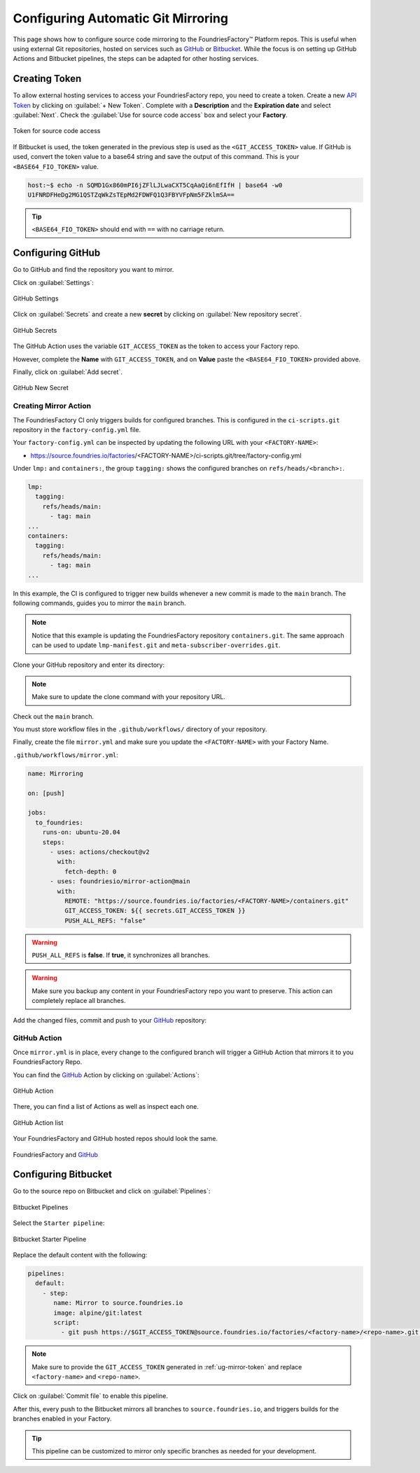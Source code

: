 .. _ug-mirror-action:

Configuring Automatic Git Mirroring
===================================

This page shows how to configure source code mirroring to the FoundriesFactory™ Platform repos.
This is useful when using external Git repositories, hosted on services such as GitHub_ or Bitbucket_.
While the focus is on setting up GitHub Actions and Bitbucket pipelines, the steps can be adapted for other hosting services.

.. _ug-mirror-token:

Creating Token
--------------

To allow external hosting services to access your FoundriesFactory repo, you need to create a token.
Create a new `API Token <https://app.foundries.io/settings/tokens/>`_ by clicking on :guilabel:`+ New Token`.
Complete with a **Description** and the **Expiration date** and select :guilabel:`Next`.
Check the :guilabel:`Use for source code access` box and select your **Factory**.

.. figure:: /_static/user-guide/mirror-action/mirror-action.png
   :width: 500
   :align: center

   Token for source code access

If Bitbucket is used, the token generated in the previous step is used as the ``<GIT_ACCESS_TOKEN>`` value.
If GitHub is used, convert the token value to a base64 string and save the output of this command. This is your ``<BASE64_FIO_TOKEN>`` value.

.. prompt:: bash host:~$, auto

   host:~$ echo -n <FIO_TOKEN> | base64 -w0

.. code-block:: console

   host:~$ echo -n SQMD1Gx860mPI6jZFlLJLwaCXT5CqAaQi6nEfIfH | base64 -w0
   U1FNRDFHeDg2MG1QSTZqWkZsTEpMd2FDWFQ1Q3FBYVFpNm5FZklmSA==

.. tip::

   ``<BASE64_FIO_TOKEN>`` should end with ``==`` with no carriage return.

Configuring GitHub
------------------

Go to GitHub and find the repository you want to mirror.

Click on :guilabel:`Settings`:

.. figure:: /_static/user-guide/mirror-action/mirror-action-github-setting.png
   :width: 900
   :align: center

   GitHub Settings

Click on :guilabel:`Secrets` and create a new **secret** by clicking on :guilabel:`New repository secret`.

.. figure:: /_static/user-guide/mirror-action/mirror-action-github-secrets.png
   :width: 900
   :align: center

   GitHub Secrets

The GitHub Action uses the variable ``GIT_ACCESS_TOKEN`` as the token to access your Factory repo.

However, complete the **Name** with ``GIT_ACCESS_TOKEN``, and on **Value** paste the ``<BASE64_FIO_TOKEN>`` provided above.

Finally, click on :guilabel:`Add secret`.

.. figure:: /_static/user-guide/mirror-action/mirror-action-github-new-secret.png
   :width: 900
   :align: center

   GitHub New Secret

Creating Mirror Action
^^^^^^^^^^^^^^^^^^^^^^

The FoundriesFactory CI only triggers builds for configured branches.
This is configured in the ``ci-scripts.git`` repository in the ``factory-config.yml`` file.

Your ``factory-config.yml`` can be inspected by updating the following URL with your ``<FACTORY-NAME>``:

- https://source.foundries.io/factories/<FACTORY-NAME>/ci-scripts.git/tree/factory-config.yml

Under ``lmp:`` and ``containers:``, the group ``tagging:`` shows the configured branches on ``refs/heads/<branch>:``.

.. code-block:: YAML

    lmp:
      tagging:
        refs/heads/main:
          - tag: main
    ...
    containers:
      tagging:
        refs/heads/main:
          - tag: main
    ...

In this example, the CI is configured to trigger new builds whenever a new commit is made to the ``main`` branch.
The following commands, guides you to mirror the ``main`` branch.

.. note::

    Notice that this example is updating the FoundriesFactory repository ``containers.git``. 
    The same approach can be used to update ``lmp-manifest.git`` and ``meta-subscriber-overrides.git``.

Clone your GitHub repository and enter its directory:

.. note::

    Make sure to update the clone command with your repository URL.

.. prompt:: bash host:~$

    git clone https://github.com/<host>/<repo_name>
    cd <repo_name>

Check out the ``main`` branch.

.. prompt:: bash host:~$, auto

    host:~$ git checkout main

You must store workflow files in the ``.github/workflows/`` directory of your repository.

.. prompt:: bash host:~$, auto

    host:~$ mkdir -p .github/workflows/

Finally, create the file ``mirror.yml`` and make sure you update the ``<FACTORY-NAME>`` with your Factory Name.

``.github/workflows/mirror.yml``:

.. code-block:: YAML

      name: Mirroring
      
      on: [push]
      
      jobs:
        to_foundries:
          runs-on: ubuntu-20.04
          steps:
            - uses: actions/checkout@v2
              with:
                fetch-depth: 0
            - uses: foundriesio/mirror-action@main
              with:
                REMOTE: "https://source.foundries.io/factories/<FACTORY-NAME>/containers.git"
                GIT_ACCESS_TOKEN: ${{ secrets.GIT_ACCESS_TOKEN }}
                PUSH_ALL_REFS: "false"

.. warning::

    ``PUSH_ALL_REFS`` is **false**.
    If **true**, it synchronizes all branches.

.. warning::

    Make sure you backup any content in your FoundriesFactory repo you want to preserve.
    This action can completely replace all branches.

Add the changed files, commit and push to your GitHub_ repository:

      .. prompt:: bash host:~$, auto

          host:~$ git add .github/workflows/mirror.yml
          host:~$ git commit -m "Adding Mirror Action"
          host:~$ git push

GitHub Action
^^^^^^^^^^^^^

Once ``mirror.yml`` is in place, every change to the configured branch will trigger a GitHub Action that mirrors it to you FoundriesFactory Repo.

You can find the GitHub_ Action by clicking on :guilabel:`Actions`:

.. figure:: /_static/user-guide/mirror-action/mirror-action-github-action.png
   :width: 900
   :align: center

   GitHub Action

There, you can find a list of Actions as well as inspect each one.

.. figure:: /_static/user-guide/mirror-action/mirror-action-github-action-list.png
   :width: 900
   :align: center

   GitHub Action list

Your FoundriesFactory and GitHub hosted repos should look the same.

.. figure:: /_static/user-guide/mirror-action/mirror-action-github-compare.png
   :width: 900
   :align: center

   FoundriesFactory and GitHub_

Configuring Bitbucket
---------------------

Go to the source repo on Bitbucket and click on :guilabel:`Pipelines`:

.. figure:: /_static/user-guide/mirror-action/bitbucket-pipelines.png
   :align: center

   Bitbucket Pipelines

Select the ``Starter pipeline``:

.. figure:: /_static/user-guide/mirror-action/bitbucket-pipelines-start.png
   :align: center

   Bitbucket Starter Pipeline

Replace the default content with the following:

.. code-block:: YAML

   pipelines:
     default:
       - step:
          name: Mirror to source.foundries.io
          image: alpine/git:latest
          script:
            - git push https://$GIT_ACCESS_TOKEN@source.foundries.io/factories/<factory-name>/<repo-name>.git --all

.. note::
   Make sure to provide the ``GIT_ACCESS_TOKEN`` generated in :ref:`ug-mirror-token` and replace ``<factory-name>`` and ``<repo-name>``.

Click on :guilabel:`Commit file` to enable this pipeline.

After this, every push to the Bitbucket mirrors all branches to ``source.foundries.io``, and triggers builds for the branches enabled in your Factory.

.. tip::

   This pipeline can be customized to mirror only specific branches as needed for your development.

.. _GitHub: https://github.com/
.. _Bitbucket: https://bitbucket.org
